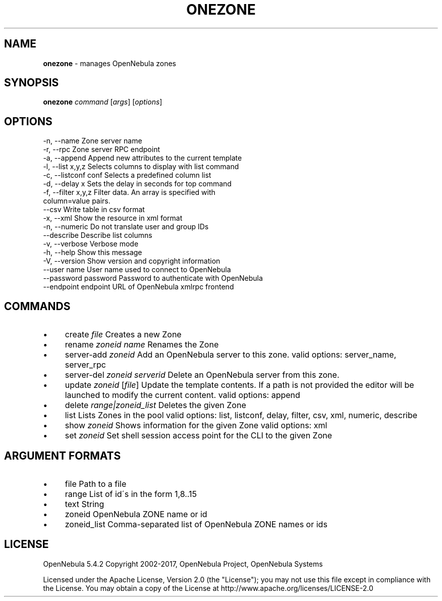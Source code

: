 .\" generated with Ronn/v0.7.3
.\" http://github.com/rtomayko/ronn/tree/0.7.3
.
.TH "ONEZONE" "1" "October 2017" "" "onezone(1) -- manages OpenNebula zones"
.
.SH "NAME"
\fBonezone\fR \- manages OpenNebula zones
.
.SH "SYNOPSIS"
\fBonezone\fR \fIcommand\fR [\fIargs\fR] [\fIoptions\fR]
.
.SH "OPTIONS"
.
.nf

 \-n, \-\-name                Zone server name
 \-r, \-\-rpc                 Zone server RPC endpoint
 \-a, \-\-append              Append new attributes to the current template
 \-l, \-\-list x,y,z          Selects columns to display with list command
 \-c, \-\-listconf conf       Selects a predefined column list
 \-d, \-\-delay x             Sets the delay in seconds for top command
 \-f, \-\-filter x,y,z        Filter data\. An array is specified with
                           column=value pairs\.
 \-\-csv                     Write table in csv format
 \-x, \-\-xml                 Show the resource in xml format
 \-n, \-\-numeric             Do not translate user and group IDs
 \-\-describe                Describe list columns
 \-v, \-\-verbose             Verbose mode
 \-h, \-\-help                Show this message
 \-V, \-\-version             Show version and copyright information
 \-\-user name               User name used to connect to OpenNebula
 \-\-password password       Password to authenticate with OpenNebula
 \-\-endpoint endpoint       URL of OpenNebula xmlrpc frontend
.
.fi
.
.SH "COMMANDS"
.
.IP "\(bu" 4
create \fIfile\fR Creates a new Zone
.
.IP "\(bu" 4
rename \fIzoneid\fR \fIname\fR Renames the Zone
.
.IP "\(bu" 4
server\-add \fIzoneid\fR Add an OpenNebula server to this zone\. valid options: server_name, server_rpc
.
.IP "\(bu" 4
server\-del \fIzoneid\fR \fIserverid\fR Delete an OpenNebula server from this zone\.
.
.IP "\(bu" 4
update \fIzoneid\fR [\fIfile\fR] Update the template contents\. If a path is not provided the editor will be launched to modify the current content\. valid options: append
.
.IP "\(bu" 4
delete \fIrange|zoneid_list\fR Deletes the given Zone
.
.IP "\(bu" 4
list Lists Zones in the pool valid options: list, listconf, delay, filter, csv, xml, numeric, describe
.
.IP "\(bu" 4
show \fIzoneid\fR Shows information for the given Zone valid options: xml
.
.IP "\(bu" 4
set \fIzoneid\fR Set shell session access point for the CLI to the given Zone
.
.IP "" 0
.
.SH "ARGUMENT FORMATS"
.
.IP "\(bu" 4
file Path to a file
.
.IP "\(bu" 4
range List of id\'s in the form 1,8\.\.15
.
.IP "\(bu" 4
text String
.
.IP "\(bu" 4
zoneid OpenNebula ZONE name or id
.
.IP "\(bu" 4
zoneid_list Comma\-separated list of OpenNebula ZONE names or ids
.
.IP "" 0
.
.SH "LICENSE"
OpenNebula 5\.4\.2 Copyright 2002\-2017, OpenNebula Project, OpenNebula Systems
.
.P
Licensed under the Apache License, Version 2\.0 (the "License"); you may not use this file except in compliance with the License\. You may obtain a copy of the License at http://www\.apache\.org/licenses/LICENSE\-2\.0
